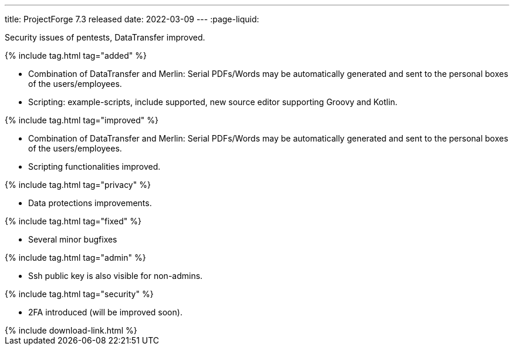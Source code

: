 ---
title: ProjectForge 7.3 released
date: 2022-03-09
---
:page-liquid:

Security issues of pentests, DataTransfer improved.

++++
{% include tag.html tag="added" %}
++++
- Combination of DataTransfer and Merlin: Serial PDFs/Words may be automatically generated and sent to the personal boxes of the users/employees.
- Scripting: example-scripts, include supported, new source editor supporting Groovy and Kotlin.

++++
{% include tag.html tag="improved" %}
++++
- Combination of DataTransfer and Merlin: Serial PDFs/Words may be automatically generated and sent to the personal boxes of the users/employees.
- Scripting functionalities improved.

++++
{% include tag.html tag="privacy" %}
++++
- Data protections improvements.

++++
{% include tag.html tag="fixed" %}
++++
- Several minor bugfixes

++++
{% include tag.html tag="admin" %}
++++
- Ssh public key is also visible for non-admins.

++++
{% include tag.html tag="security" %}
++++
- 2FA introduced (will be improved soon).

++++
{% include download-link.html %}
++++
